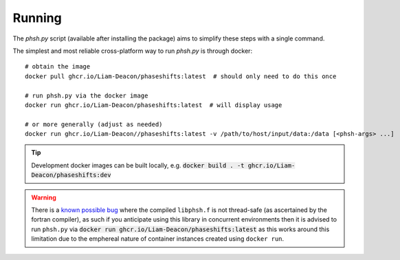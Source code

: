 .. _running:

*******
Running
*******

The `phsh.py` script (available after installing the package) aims to simplify these
steps with a single command.

The simplest and most reliable cross-platform way to run `phsh.py` is through docker::

  # obtain the image
  docker pull ghcr.io/Liam-Deacon/phaseshifts:latest  # should only need to do this once

  # run phsh.py via the docker image
  docker run ghcr.io/Liam-Deacon/phaseshifts:latest  # will display usage

  # or more generally (adjust as needed)
  docker run ghcr.io/Liam-Deacon//phaseshifts:latest -v /path/to/host/input/data:/data [<phsh-args> ...]


.. tip:: Development docker images can be built locally, e.g.
         :code:`docker build . -t ghcr.io/Liam-Deacon/phaseshifts:dev`

.. warning:: There is a `known possible bug <https://github.com/Liam-Deacon/phaseshifts/issues/6>`_
             where the compiled ``libphsh.f`` is not thread-safe (as ascertained by the fortran compiler),
             as such if you anticipate using this library in concurrent environments then it is advised to
             run ``phsh.py`` via :code:`docker run ghcr.io/Liam-Deacon/phaseshifts:latest` as this works around
             this limitation due to the emphereal nature of container instances created using ``docker run``.   
